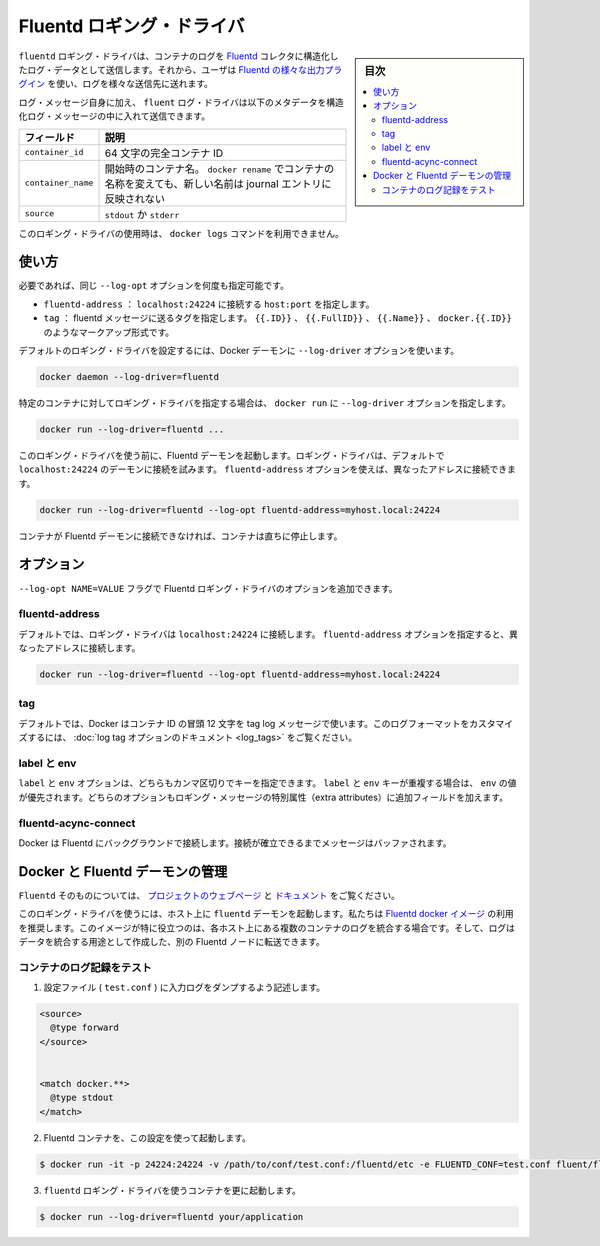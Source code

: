 .. -*- coding: utf-8 -*-
.. URL: https://docs.docker.com/engine/logging/fluentd/
.. SOURCE: https://github.com/docker/docker/blob/master/docs/admin/logging/fluentd.md
   doc version: 1.11
      https://github.com/docker/docker/commits/master/docs/admin/logging/fluentd.md
.. check date: 2016/04/21
.. Commits on Mar 21, 2016 13086f387b28ceea5aff5924e430f41608884a9b
.. ---------------------------------------------------------------------------

.. Fluentd logging driver

=======================================
Fluentd ロギング・ドライバ
=======================================

.. sidebar:: 目次

   .. contents:: 
       :depth: 3
       :local:

.. The fluentd logging driver sends container logs to the Fluentd collector as structured log data. Then, users can use any of the various output plugins of Fluentd to write these logs to various destinations.

``fluentd`` ロギング・ドライバは、コンテナのログを `Fluentd <http://www.fluentd.org/>`_ コレクタに構造化したログ・データとして送信します。それから、ユーザは `Fluentd の様々な出力プラグイン <http://www.fluentd.org/plugins>`_ を使い、ログを様々な送信先に送れます。

.. In addition to the log message itself, the fluentd log driver sends the following metadata in the structured log message:

ログ・メッセージ自身に加え、  ``fluent`` ログ・ドライバは以下のメタデータを構造化ログ・メッセージの中に入れて送信できます。

.. Field 	Description
.. container_id 	The full 64-character container ID.
.. container_name 	The container name at the time it was started. If you use docker rename to rename a container, the new name is not reflected in the journal entries.
.. source 	stdout or stderr

.. list-table::
   :header-rows: 1
   
   * - フィールド
     - 説明
   * - ``container_id``
     - 64 文字の完全コンテナ ID
   * - ``container_name``
     - 開始時のコンテナ名。 ``docker rename`` でコンテナの名称を変えても、新しい名前は journal エントリに反映されない
   * - ``source``
     - ``stdout`` か ``stderr``

.. The docker logs command is not available for this logging driver.

このロギング・ドライバの使用時は、 ``docker logs`` コマンドを利用できません。

.. Usage

.. _fluentd-usage:

使い方
==========

.. Some options are supported by specifying --log-opt as many times as needed:

必要であれば、同じ ``--log-opt`` オプションを何度も指定可能です。

..    fluentd-address: specify host:port to connect localhost:24224
    tag: specify tag for fluentd message, which interpret some markup, ex {{.ID}}, {{.FullID}} or {{.Name}} docker.{{.ID}}

* ``fluentd-address`` ： ``localhost:24224`` に接続する ``host:port`` を指定します。
* ``tag`` ： fluentd メッセージに送るタグを指定します。 ``{{.ID}}`` 、 ``{{.FullID}}`` 、 ``{{.Name}}`` 、 ``docker.{{.ID}}`` のようなマークアップ形式です。

.. Configure the default logging driver by passing the --log-driver option to the Docker daemon:

デフォルトのロギング・ドライバを設定するには、Docker デーモンに ``--log-driver`` オプションを使います。

.. code-block:: bash

   docker daemon --log-driver=fluentd

.. To set the logging driver for a specific container, pass the --log-driver option to docker run:

特定のコンテナに対してロギング・ドライバを指定する場合は、 ``docker run`` に ``--log-driver`` オプションを指定します。

.. code-block:: bash

   docker run --log-driver=fluentd ...

.. Before using this logging driver, launch a Fluentd daemon. The logging driver connects to this daemon through localhost:24224 by default. Use the fluentd-address option to connect to a different address.

このロギング・ドライバを使う前に、Fluentd デーモンを起動します。ロギング・ドライバは、デフォルトで ``localhost:24224`` のデーモンに接続を試みます。 ``fluentd-address`` オプションを使えば、異なったアドレスに接続できます。

.. code-block:: bash

   docker run --log-driver=fluentd --log-opt fluentd-address=myhost.local:24224

.. If container cannot connect to the Fluentd daemon, the container stops immediately.

コンテナが Fluentd デーモンに接続できなければ、コンテナは直ちに停止します。

.. Options

.. _fluentd-logging-options:

オプション
==========

.. Users can use the --log-opt NAME=VALUE flag to specify additional Fluentd logging driver options.

``--log-opt NAME=VALUE`` フラグで Fluentd ロギング・ドライバのオプションを追加できます。

.. fluentd-address

fluentd-address
--------------------

.. By default, the logging driver connects to localhost:24224. Supply the fluentd-address option to connect to a different address.

デフォルトでは、ロギング・ドライバは ``localhost:24224`` に接続します。 ``fluentd-address`` オプションを指定すると、異なったアドレスに接続します。

.. code-block:: bash

    docker run --log-driver=fluentd --log-opt fluentd-address=myhost.local:24224

.. tag

tag
----------

.. By default, Docker uses the first 12 characters of the container ID to tag log messages. Refer to the log tag option documentation for customizing the log tag format.

デフォルトでは、Docker はコンテナ ID の冒頭 12 文字を tag log メッセージで使います。このログフォーマットをカスタマイズするには、 :doc:`log tag オプションのドキュメント <log_tags>` をご覧ください。

.. labels and env

label と env
--------------------

.. The labels and env options each take a comma-separated list of keys. If there is collision between label and env keys, the value of the env takes precedence. Both options add additional fields to the extra attributes of a logging message.

``label`` と ``env`` オプションは、どちらもカンマ区切りでキーを指定できます。 ``label`` と ``env`` キーが重複する場合は、 ``env`` の値が優先されます。どちらのオプションもロギング・メッセージの特別属性（extra attributes）に追加フィールドを加えます。

.. fluentd-async-connect

.. Docker connects to Fluentd in the background. Messages are buffered until the connection is established.

fluentd-acync-connect
------------------------------

Docker は Fluentd にバックグラウンドで接続します。接続が確立できるまでメッセージはバッファされます。

.. Fluentd daemon management with Docker

.. _fluentd-daemon-management-with-docker:

Docker と Fluentd デーモンの管理
========================================

.. About Fluentd itself, see the project webpage and its documents.

``Fluentd`` そのものについては、 `プロジェクトのウェブページ <http://www.fluentd.org/>`_ と `ドキュメント <http://docs.fluentd.org/>`_ をご覧ください。

.. To use this logging driver, start the fluentd daemon on a host. We recommend that you use the Fluentd docker image. This image is especially useful if you want to aggregate multiple container logs on a each host then, later, transfer the logs to another Fluentd node to create an aggregate store.

このロギング・ドライバを使うには、ホスト上に ``fluentd`` デーモンを起動します。私たちは `Fluentd docker イメージ <https://registry.hub.docker.com/u/fluent/fluentd/>`_ の利用を推奨します。このイメージが特に役立つのは、各ホスト上にある複数のコンテナのログを統合する場合です。そして、ログはデータを統合する用途として作成した、別の Fluentd ノードに転送できます。

.. Testing container loggers

.. _testing-container-loggers:

コンテナのログ記録をテスト
------------------------------

..    Write a configuration file (test.conf) to dump input logs:

1. 設定ファイル ( ``test.conf`` ) に入力ログをダンプするよう記述します。

.. code-block:: bash

   <source>
     @type forward
   </source>
   
   
   <match docker.**>
     @type stdout
   </match>

..     Launch Fluentd container with this configuration file:

2. Fluentd コンテナを、この設定を使って起動します。

.. code-block:: bash

   $ docker run -it -p 24224:24224 -v /path/to/conf/test.conf:/fluentd/etc -e FLUENTD_CONF=test.conf fluent/fluentd:latest

..    Start one or more containers with the fluentd logging driver:

3. ``fluentd`` ロギング・ドライバを使うコンテナを更に起動します。

.. code-block:: bash

   $ docker run --log-driver=fluentd your/application

.. seealso:: 

   Fluentd logging driver
      https://docs.docker.com/engine/admin/logging/fluentd/

